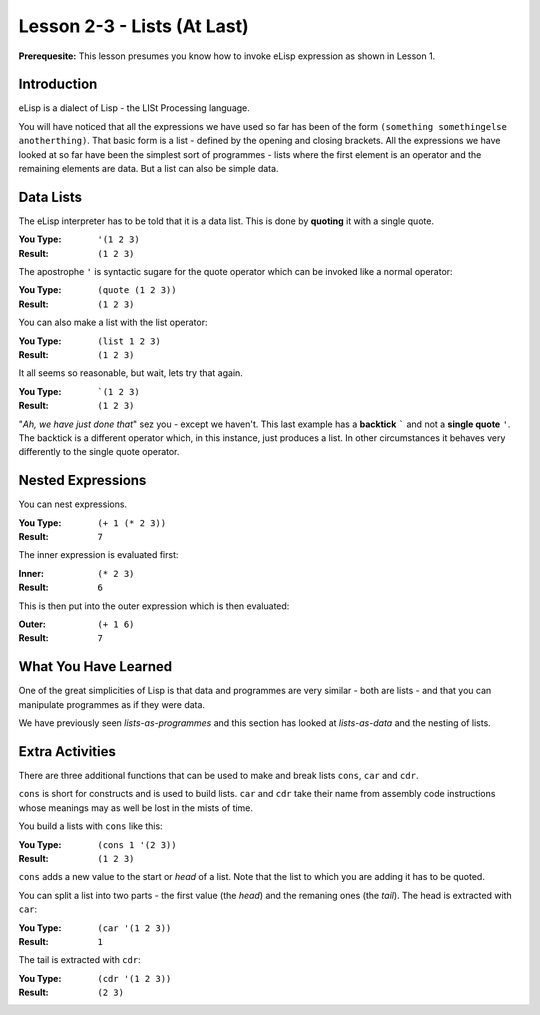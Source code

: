 ============================
Lesson 2-3 - Lists (At Last)
============================

**Prerequesite:** This lesson presumes you know how to invoke eLisp expression as shown in Lesson 1.

------------
Introduction
------------

eLisp is a dialect of Lisp - the LISt Processing language.

You will have noticed that all the expressions we have used so far has been of the form ``(something somethingelse anotherthing)``. That basic form is a list - defined by the opening and closing brackets. All the expressions we have looked at so far have been the simplest sort of programmes - lists where the first element is an operator and the remaining elements are data. But a list can also be simple data.

----------
Data Lists
----------

The eLisp interpreter has to be told that it is a data list. This is done by **quoting** it with a single quote.

:You Type: ``'(1 2 3)``
:Result: ``(1 2 3)``

The apostrophe ``'`` is syntactic sugare for the quote operator which can be invoked like a normal operator:

:You Type: ``(quote (1 2 3))``
:Result: ``(1 2 3)``

You can also make a list with the list operator:

:You Type: ``(list 1 2 3)``
:Result: ``(1 2 3)``

It all seems so reasonable, but wait, lets try that again.

:You Type: ```(1 2 3)``
:Result: ``(1 2 3)``

"*Ah, we have just done that*" sez you - except we haven't. This last example has a **backtick** ````` and not a **single quote** ``'``. The backtick is a different operator which, in this instance, just produces a list. In other circumstances it behaves very differently to the single quote operator.

------------------
Nested Expressions
------------------

You can nest expressions.

:You Type: ``(+ 1 (* 2 3))``
:Result: ``7``

The inner expression is evaluated first:

:Inner: ``(* 2 3)``
:Result: ``6``

This is then put into the outer expression which is then evaluated:

:Outer: ``(+ 1 6)``
:Result: ``7``

---------------------
What You Have Learned
---------------------

One of the great simplicities of Lisp is that data and programmes are very similar - both are lists - and that you can manipulate programmes as if they were data.

We have previously seen *lists-as-programmes* and this section has looked at *lists-as-data* and the nesting of lists.

----------------
Extra Activities
----------------

There are three additional functions that can be used to make and break lists ``cons``, ``car`` and ``cdr``.

``cons`` is short for constructs and is used to build lists. ``car`` and ``cdr`` take their name from assembly code instructions whose meanings may as well be lost in the mists of time.

You build a lists with ``cons`` like this:

:You Type: ``(cons 1 '(2 3))``
:Result: ``(1 2 3)``

``cons`` adds a new value to the start or *head* of a list. Note that the list to which you are adding it has to be quoted.

You can split a list into two parts - the first value (the *head*) and the remaning ones (the *tail*). The head is extracted with ``car``:

:You Type: ``(car '(1 2 3))``
:Result: ``1``

The tail is extracted with ``cdr``:

:You Type: ``(cdr '(1 2 3))``
:Result: ``(2 3)``


